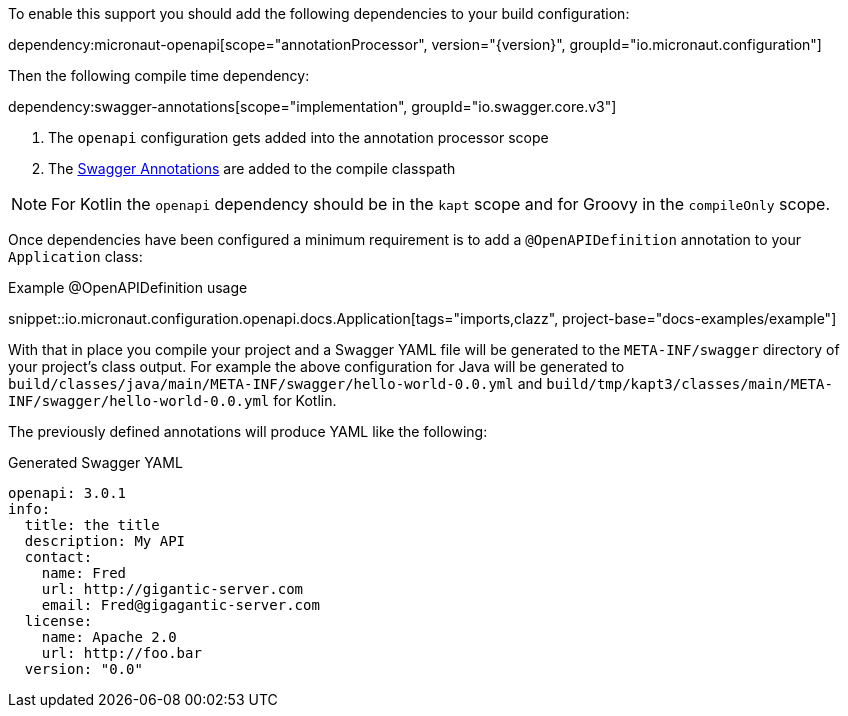 To enable this support you should add the following dependencies to your build configuration:

dependency:micronaut-openapi[scope="annotationProcessor", version="{version}", groupId="io.micronaut.configuration"]

Then the following compile time dependency:

dependency:swagger-annotations[scope="implementation", groupId="io.swagger.core.v3"]

<1> The `openapi` configuration gets added into the annotation processor scope
<2> The https://github.com/swagger-api/swagger-core/wiki/Swagger-2.X---Annotations[Swagger Annotations] are added to the compile classpath

NOTE: For Kotlin the `openapi` dependency should be in the `kapt` scope and for Groovy in the `compileOnly` scope.

Once dependencies have been configured a minimum requirement is to add a `@OpenAPIDefinition` annotation to your `Application` class:

.Example @OpenAPIDefinition usage
snippet::io.micronaut.configuration.openapi.docs.Application[tags="imports,clazz", project-base="docs-examples/example"]

With that in place you compile your project and a Swagger YAML file will be generated to the `META-INF/swagger` directory of your project's class output. For example the above configuration for Java will be generated to `build/classes/java/main/META-INF/swagger/hello-world-0.0.yml` and `build/tmp/kapt3/classes/main/META-INF/swagger/hello-world-0.0.yml` for Kotlin.


The previously defined annotations will produce YAML like the following:

.Generated Swagger YAML
[source,yaml]
----
openapi: 3.0.1
info:
  title: the title
  description: My API
  contact:
    name: Fred
    url: http://gigantic-server.com
    email: Fred@gigagantic-server.com
  license:
    name: Apache 2.0
    url: http://foo.bar
  version: "0.0"
----
